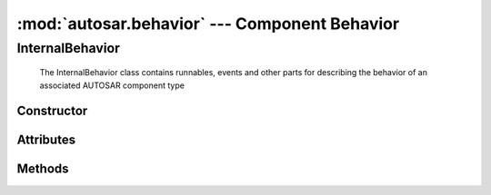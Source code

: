 :mod:`autosar.behavior` --- Component Behavior
==============================================

.. _InternalBehavior:

InternalBehavior
----------------

   The InternalBehavior class contains runnables, events and other parts for describing the behavior of an associated AUTOSAR component type

Constructor
~~~~~~~~~~~

.. py:class:: InternalBehavior(name : str, componentRef : str, multipleInstance=False, parent=None)

Attributes
~~~~~~~~~~

   .. py:attribute:: InternalBehavior.name
      
      The name of the object as a string.
        
   .. py:attribute:: InternalBehavior.ref
         
      (readonly) reference to the object as a string.
   
   .. py:attribute:: InternalBehavior.runnables
   
      list of runnables
      
   .. py:attribute:: InternalBehavior.events
   
      list of events


Methods
~~~~~~~

.. py:method:: InternalBehavior.createRunnable(name : str, invokeConcurrently=False, symbol=None, portAccess=None)
   
   Creates a new runnable and inserts it to the intenal list of runnables.
   
   symbol can be used to override the default symbol name (default rule is to set symbol to the name of runnable).
   
   portAccess must be a list (or other kind of iterable) of port names or data element references.